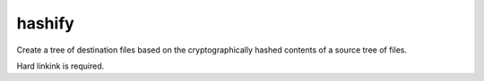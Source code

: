 hashify
=======

Create a tree of destination files based on the cryptographically hashed contents of a source tree of files.

Hard linkink is required.
